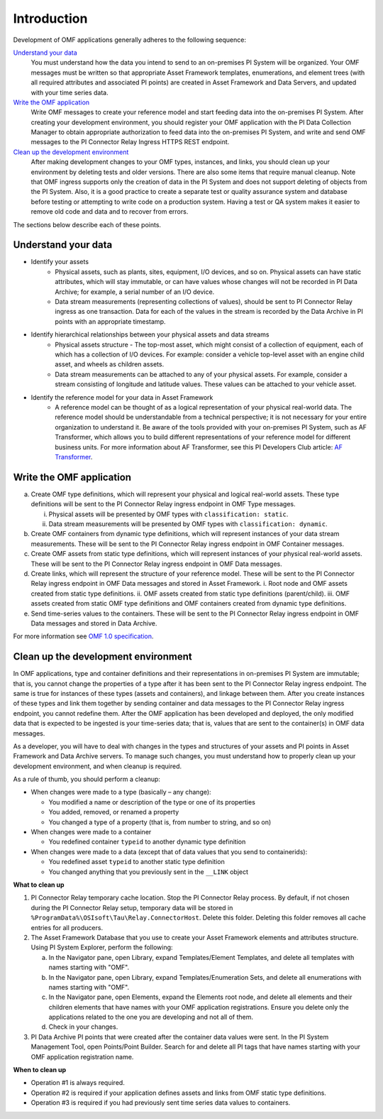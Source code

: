 Introduction
============

Development of OMF applications generally adheres to the following sequence:

`Understand your data`_
  You must understand how the data you intend to send to an on-premises PI System will be organized.
  Your OMF messages must be written so that appropriate Asset Framework templates, enumerations, and element
  trees (with all required attributes
  and associated PI points) are created in Asset Framework and Data Servers, and updated with your time series data.

`Write the OMF application`_
  Write OMF messages to create your reference model and start feeding data into the on-premises PI System.
  After creating your development environment, you should register your OMF application
  with the  PI Data Collection Manager to obtain appropriate authorization to feed data into the on-premises PI System,
  and write and send OMF messages to the PI Connector Relay Ingress HTTPS REST endpoint.

`Clean up the development environment`_
  After making development changes to your OMF types, instances, and links, you should clean up your environment
  by deleting tests and older versions. There are also some items that require manual cleanup. Note that OMF
  ingress supports only
  the creation of data in the PI System and does not support deleting of objects from the PI System. Also, it is a
  good practice to create a separate test or quality assurance system and database before testing or
  attempting to write code on a production system. Having a test or QA system makes it easier to remove old
  code and data and to recover from errors.

The sections below describe each of these points.

Understand your data
--------------------

* Identify your assets
   *  Physical assets, such as plants, sites, equipment, I/O devices, and so on. Physical assets can have static attributes,
      which will stay immutable, or can have values whose changes will not be recorded in PI Data Archive; for example, a serial
      number of an I/O device.

   *  Data stream measurements (representing collections of values), should be sent to PI Connector Relay ingress as one
      transaction. Data for each of the values in the stream is recorded by the Data Archive in PI points with an appropriate timestamp.

* Identify hierarchical relationships between your physical assets and data streams
   *  Physical assets structure - The top-most asset, which might consist of a collection of equipment, each of which has
      a collection of I/O devices. For example: consider a vehicle top-level asset with an engine child asset,
      and wheels as children assets.
   *  Data stream measurements can be attached to any of your physical assets. For example, consider a stream consisting
      of longitude and latitude values. These values can be attached to your vehicle asset.


* Identify the reference model for your data in Asset Framework
   *  A reference model can be thought of as a logical representation of your physical real-world data. The reference model
      should be understandable from a technical perspective; it is not necessary for your entire organization to understand
      it. Be aware of the tools provided with your on-premises PI System, such as AF Transformer, which allows
      you to build different representations of your reference model for different business units. For more information about
      AF Transformer, see this PI Developers Club article: `AF Transformer
      <https://pisquare.osisoft.com/community/developers-club/blog/2018/02/15/welcome-to-our-newest-utility-af-transformer>`_.



Write the OMF application
-------------------------


a. Create OMF type definitions, which will represent your physical and logical real-world assets.
   These type definitions will be sent to the PI Connector Relay ingress endpoint in OMF Type messages.

   i.  Physical assets will be presented by OMF types with ``classification: static``.
   ii. Data stream measurements will be presented by OMF types with ``classification: dynamic``.

b. Create OMF containers from dynamic type definitions, which will represent instances of your data stream measurements.
   These will be sent to the PI Connector Relay ingress endpoint in OMF Container messages.

c. Create OMF assets from static type definitions, which will represent instances of your physical real-world assets.
   These will be sent to the PI Connector Relay ingress endpoint in OMF Data messages.

d. Create links, which will represent the structure of your reference model.
   These will be sent to the PI Connector Relay ingress endpoint in OMF Data messages and stored in Asset Framework.
   i.   Root node and OMF assets created from static type definitions.
   ii.  OMF assets created from static type definitions (parent/child).
   iii. OMF assets created from static OMF type definitions and OMF containers created from dynamic type definitions.

e. Send time-series values to the containers. These will be sent to the PI Connector Relay ingress endpoint
   in OMF Data messages and stored in Data Archive.

For more information see `OMF 1.0 specification <http://omf-docs.osisoft.com/en/v1.0/>`_.


Clean up the development environment
------------------------------------

In OMF applications, type and container definitions and their representations in on-premises PI System 
are immutable; that is, you cannot
change the properties of a type after it has been sent to the PI Connector Relay ingress endpoint.
The same is true for instances of these types (assets and containers), and linkage between them. After you
create instances of these types and link them together by sending container and data messages to
the PI Connector Relay ingress endpoint, you cannot redefine them. After the OMF application has been developed and deployed,
the only modified data that is expected to be ingested is your time-series data; that is, values that are sent to the container(s)
in OMF data messages.

As a developer, you will have to deal with changes in the types and structures of your assets and PI points in Asset Framework
and Data Archive servers. To manage such changes, you must understand how to properly clean up your development environment,
and when cleanup is required.

As a rule of thumb, you should perform a cleanup:

* When changes were made to a type (basically – any change):

  * You modified a name or description of the type or one of its properties
  * You added, removed, or renamed a property
  * You changed a type of a property (that is, from number to string, and so on)

* When changes were made to a container

  * You redefined container ``typeid`` to another dynamic type definition

* When changes were made to a data (except that of data values that you send to containerids):

  * You redefined asset ``typeid`` to another static type definition
  * You changed anything that you previously sent in the ``__LINK`` object

**What to clean up**

1. PI Connector Relay temporary cache location.
   Stop the PI Connector Relay process. By default, if not chosen during the PI Connector Relay setup, temporary data will be stored in
   ``%ProgramData%\OSIsoft\Tau\Relay.ConnectorHost``. Delete this folder.
   Deleting this folder removes all cache entries for all producers.

2. The Asset Framework Database that you use to create your Asset Framework elements and attributes structure. Using PI System Explorer,
   perform the following:

   a.  In the Navigator pane, open Library, expand Templates/Element Templates, and delete all templates with names starting with "OMF".
   b.  In the Navigator pane, open Library, expand Templates/Enumeration Sets, and delete all enumerations with names starting with "OMF".
   c.  In the Navigator pane, open Elements, expand the Elements root node, and delete all elements and their
       children elements that have names with your OMF application registrations. Ensure you delete only the applications
       related to the one you are developing and not all of them.
   d.  Check in your changes.

3. PI Data Archive PI points that were created after the container data values were sent.
   In the PI System Management Tool, open Points/Point Builder. Search for and delete all PI tags that have names starting with
   your OMF application registration name.

**When to clean up**

* Operation #1 is always required.
* Operation #2 is required if your application defines assets and links from OMF static type definitions.
* Operation #3 is required if you had previously sent time series data values to containers.
